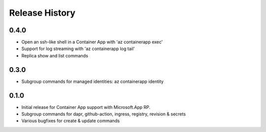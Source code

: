 .. :changelog:

Release History
===============

0.4.0
++++++
* Open an ssh-like shell in a Container App with 'az containerapp exec'
* Support for log streaming with 'az containerapp log tail'
* Replica show and list commands

0.3.0
++++++
* Subgroup commands for managed identities: az containerapp identity

0.1.0
++++++
* Initial release for Container App support with Microsoft.App RP.
* Subgroup commands for dapr, github-action, ingress, registry, revision & secrets
* Various bugfixes for create & update commands
